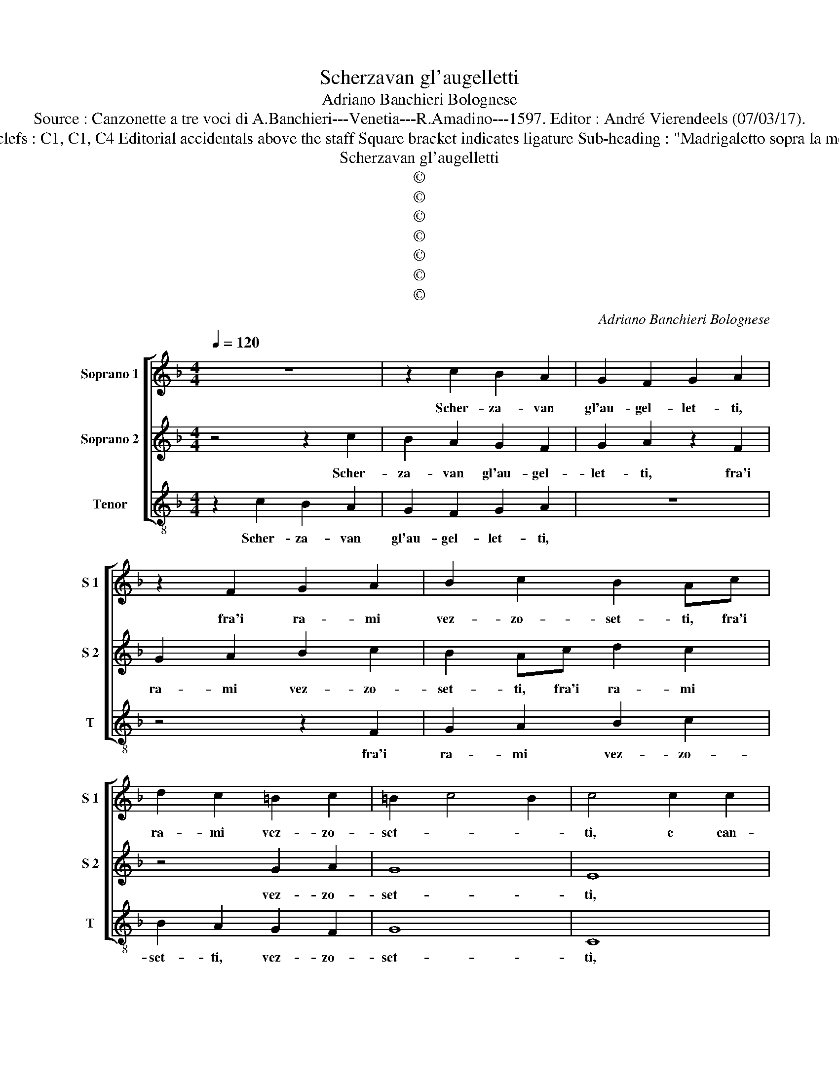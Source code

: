 X:1
T:Scherzavan gl'augelletti
T:Adriano Banchieri Bolognese
T:Source : Canzonette a tre voci di A.Banchieri---Venetia---R.Amadino---1597. Editor : André Vierendeels (07/03/17).
T:Notes : Original clefs : C1, C1, C4 Editorial accidentals above the staff Square bracket indicates ligature Sub-heading : "Madrigaletto sopra la morte del Cardillo"
T:Scherzavan gl'augelletti
T:©
T:©
T:©
T:©
T:©
T:©
T:©
C:Adriano Banchieri Bolognese
Z:©
%%score [ 1 2 3 ]
L:1/8
Q:1/4=120
M:4/4
K:F
V:1 treble nm="Soprano 1" snm="S 1"
V:2 treble nm="Soprano 2" snm="S 2"
V:3 treble-8 nm="Tenor" snm="T"
V:1
 z8 | z2 c2 B2 A2 | G2 F2 G2 A2 | z2 F2 G2 A2 | B2 c2 B2 Ac | d2 c2 =B2 c2 | =B2 c4 B2 | c4 c2 c2 | %8
w: |Scher- za- van|gl'au- gel- let- ti,|fra'i ra- mi|vez- zo- set- ti, fra'i|ra- mi vez- zo-|set- * *|ti, e can-|
 A2 GF E2 C2 | z4 c2 c2 | A2 GF E2 C2 | z4 c2 c2 | A2 GF E2 C2 | F6 E2 | D4 E4 | ^C4 D4- | %16
w: ta- va- no'a- ga- ra,|e can-|ta- va- no'a- ga- ra,|e can-|ta- va- no'a- ga- ra,|dol- *|* ce-|men- *|
 D2 ^C=B, C4 | D4 B4- | B4 A4 | ^c8 | d8 | ^c8 | z2 A4 A2 | c4 G2 F2 | G4 A2 G2- | G2 G2 G4 | %26
w: |te, dol-|* ce-|men-||te,|ahi che|piu non si|sen- te, ahi|_ che piu|
 G2 c2 =B4 | c2 G2 A2 G2 | A2 G2 z2 E2 | F2 E2 F2 E2 | F3 F GD F2- | F2 E2 F4 | z2 G3 G G2 | %33
w: non si sen-|te, dop- po la|pre- da, dop-|po la pre- da|del- la bel- va- ri-|* * a,|l'a- ria gio-|
 A4 z2 F2 | A2 c2 FGAB | c3 B A2 c2 | c2 c2 d2 d2- | d2 d2 d4 | c4 =B4 | c6 BA | G8 | A4 z2 E2- | %42
w: ir, l'a-|ria gio- ir, _ _ _|_ _ _ l'a-|ria gio- ir di|_ ce- le-|ste'ar- mo-|ni- * *||a, ahi|
 E2 D2 E4 | E2 G2 F4 | G2 E2 F2 E2 | F2 E2 z2 G2 | A2 G2 A2 G2 | A3 A B2 A2 | G4 F4 | z2 E3 E E2 | %50
w: _ che piu|non si sen-|te, dop- po la|pre- da, dop-|po la pre- da|del- la bel- va-|ri- a,|l'a- ria gio-|
 F2 F2 A2 c2 | FGAB c3 B | A4 z2 A2 | A2 A2 B2 B2- | B2 B2 B4 | G6 F2 | E4 F4- | F2 ED E4 | F8 |] %59
w: ir, l'a- ria gio-|ir, _ _ _ _ _|_ l'a-|ria gio- ir di|_ ce- le-|ste'ar- mo-|ni- *||a.|
V:2
 z4 z2 c2 | B2 A2 G2 F2 | G2 A2 z2 F2 | G2 A2 B2 c2 | B2 Ac d2 c2 | z4 G2 A2 | G8 | E8 | z4 c2 c2 | %9
w: Scher-|za- van gl'au- gel-|let- ti, fra'i|ra- mi vez- zo-|set- ti, fra'i ra- mi|vez- zo-|set-|ti,|e can-|
 A2 GF E2 C2 | z4 c2 c2 | A2 GF E2 C2 | z4 c2 c2 | d2 cB A4 | G4 G4- | G4 F4 | E8 | ^F4 G4- | %18
w: ta- va- no'a- ga- ra,|e can-|ta- va- no'a- ga- ra,|e can-|ta- va- no'a- ga-|ra, dol-|* ce-|men-|te, dol-|
"^-natural" G4 F4 | E4 A4- |"^#""^#""^#" A2 GF G4 | A2 A4 A2 | E2 F4 F2 | E2 E3 C F2- | %24
w: * ce-|men- *||te, ahi che|piu, ahi che|piu non si sen-|
 F2 E2 F2 E2- | E2 D2 E4 | E2 G2 F4 | G2 E2 F2 E2 | F2 E2 z2 G2 | A2 G2 A2 G2 | A3 A B2 A2 | %31
w: * * te, ahi|_ che piu|non si sen-|te, dop- po la|pre- da, dop-|po la pre- da|del- la bel- va-|
 G4 F4 | z2 E3 E E2 | F2 F2 A2 c2 | FGAB c3 B | A4 z2 A2 | A2 A2 B2 B2- | B2 B2 B4 | G6 F2 | %39
w: ri- a,|l'a- ria gio-|ir, l'a- ria gio-|ir, _ _ _ _ _|_ l'a-|ria gio- ir di|_ ce- le-|ste'ar- mo-|
 E4 F4- | F2 ED E4 | F4 z2 G2- | G2 G2 G4 | G2 c2 =B4 | c2 G2 A2 G2 | A2 G2 z2 E2 | F2 E2 F2 E2 | %47
w: ni- *||a, ahi|_ che piu|non si sen-|ten dop- po la|pre- da, dop-|po la pre- da|
 F3 F GD F2- | F2 E2 F4 | z2 G3 G G2 | A4 z2 F2 | A2 c2 FGAB | c3 B A2 c2 | c2 c2 d2 d2- | %54
w: del- la bel- va- ri-|* * a,|l'a- ria gio-|ir, l'a-|ria gio- ir, _ _ _|_ _ _ l'a-|ria gio- ir di|
 d2 d2 d4 | c4 =B4 | c6 BA | G8 | A8 |] %59
w: _ ce- le-|ste'ar- mo-|ni- * *||a.|
V:3
 z2 c2 B2 A2 | G2 F2 G2 A2 | z8 | z4 z2 F2 | G2 A2 B2 c2 | B2 A2 G2 F2 | G8 | C8 | F2 G2 A2 AA | %9
w: Scher- za- van|gl'au- gel- let- ti,||fra'i|ra- mi vez- zo-|set- ti, vez- zo-|set-|ti,|e can- ta- va- no'a-|
 F4 C4 | F2 G2 A2 AA | F4 C4 | F2 G2 A2 AA | B4 F4 | G4 G4 | A8- | A8 | D8 | d8 | A8 | B8 | A8 | %22
w: ga- ra,|e can- ta- va- no'a-|ga- ra,|e can- ta- va- no'a-|ga- ra,|dol- ce-|men-||te,|dol-|ce-|men-|te,|
 z2 d4 d2 | A4 c2 d2 | c4 F2 c2- | c2 =B2 c4 | c2 c2 d4 | c8- | c8- | c8 | z8 | z8 | z2 c3 c c2 | %33
w: ahi che|piu non si|sen- te, ahi|_ che piun|non si sen-|te,|_||||l'a- ria gio-|
 F8 | z2 F2 A2 c2 | FGAB c2 F2 | F2 F2 B2 B2- | B2 B2 B4 | c4 d4 | A2 G2 A2 B2 | c8 | F4 z2 c2- | %42
w: ir,|l'a- ria gio-|ir, _ _ _ _ l'a-|ria gio- ir di|_ de- le-|ste'ar- mo-|ni- * * *||a, ahi|
 c2 =B2 c4 | c2 c2 d4 | c8- | c8- | c8 | z8 | z8 | z2 c3 c c2 | F8 | z2 F2 A2 c2 | FGAB c2 F2 | %53
w: _ che piu|non si sen-|te,|_||||l'a- ria gio-|ir,|l'a- ria gio-|ir, _ _ _ _ l'a-|
 F2 F2 B2 B2- | B2 B2 B4 | c4 d4 | A2 G2 A2 B2 | c8 | F8 |] %59
w: ria gio- ir di|_ ce- le-|ste'ar- mo-|ni- * * *||a.|

